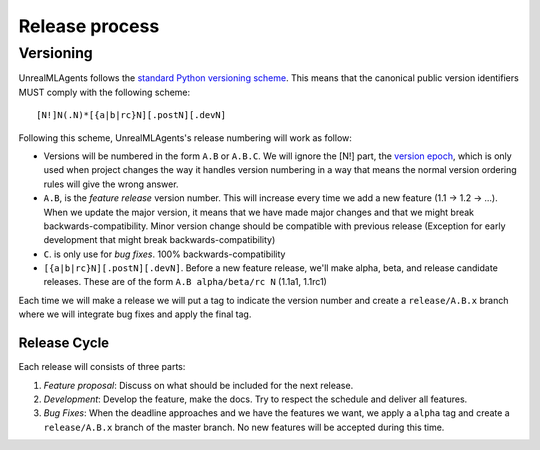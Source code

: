 ===============
Release process
===============

Versioning
==========

UnrealMLAgents follows the `standard Python versioning scheme`_. This means that the
canonical public version identifiers MUST comply with the following scheme::

    [N!]N(.N)*[{a|b|rc}N][.postN][.devN]

Following this scheme, UnrealMLAgents's release numbering will work as follow:

* Versions will be numbered in the form ``A.B`` or ``A.B.C``.
  We will ignore the [N!] part, the `version epoch`_, which is only used
  when project changes the way it handles version numbering in a way that
  means the normal version ordering rules will give the wrong answer.

* ``A.B``, is the *feature release* version number. This will increase
  every time we add a new feature (1.1 -> 1.2 -> ...). When we update the
  major version, it means that we have made major changes and that we might
  break backwards-compatibility. Minor version change should be compatible
  with previous release (Exception for early development that might break
  backwards-compatibility)

* ``C``. is only use for *bug fixes*. 100% backwards-compatibility

* ``[{a|b|rc}N][.postN][.devN]``. Before a new feature release, we'll make
  alpha, beta, and release candidate releases. These are of the form
  ``A.B alpha/beta/rc N`` (1.1a1, 1.1rc1)

Each time we will make a release we will put a tag to indicate the version
number and create a ``release/A.B.x`` branch where we will integrate bug
fixes and apply the final tag.

Release Cycle
-------------

Each release will consists of three parts:

#. *Feature proposal*: Discuss on what should be included
   for the next release.

#. *Development*: Develop the feature, make the docs. Try to respect
   the schedule and deliver all features.

#. *Bug Fixes*: When the deadline approaches and we have the features
   we want, we apply a ``alpha`` tag and create a ``release/A.B.x`` branch
   of the master branch. No new features will be accepted during this time.

.. _standard Python versioning scheme: https://peps.python.org/pep-0440/
.. _version epoch: https://peps.python.org/pep-0440/#version-epochs
